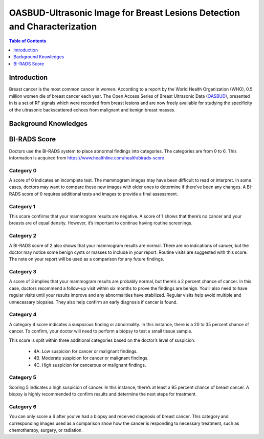 
**************************************************************************
OASBUD-Ultrasonic Image for Breast Lesions Detection and Characterization
**************************************************************************

.. contents:: Table of Contents
   :depth: 1
   
Introduction
===================
Breast cancer is the most common cancer in women. According to a report by the World Health Organization (WHO), 0.5 million women die of breast cancer each year. The Open Access Series of Breast Ultrasonic Data (`OASBUD <https://zenodo.org/record/545928#.XYp6mShKi9w>`_), presented in is a set of RF signals which were recorded from breast lesions and are now freely available for studying the specificity of the ultrasonic backscattered echoes from malignant and benign breast masses. 

.. image:: https://github.com/bwang40/CheckeeInfoCrawl/blob/master/image/WeChat%20Image_20190312050230.png
   :scale: 25

Background Knowledges
===========================

BI-RADS Score
=====================
Doctors use the BI-RADS system to place abnormal findings into categories. The categories are from 0 to 6. This information is acquired from https://www.healthline.com/health/birads-score


Category 0
---------------
A score of 0 indicates an incomplete test. The mammogram images may have been difficult to read or interpret. In some cases, doctors may want to compare these new images with older ones to determine if there’ve been any changes. A BI-RADS score of 0 requires additional tests and images to provide a final assessment.

Category 1
----------------
This score confirms that your mammogram results are negative. A score of 1 shows that there’s no cancer and your breasts are of equal density. However, it’s important to continue having routine screenings.

Category 2
----------------
A BI-RADS score of 2 also shows that your mammogram results are normal. There are no indications of cancer, but the doctor may notice some benign cysts or masses to include in your report. Routine visits are suggested with this score. The note on your report will be used as a comparison for any future findings.

Category 3
----------------
A score of 3 implies that your mammogram results are probably normal, but there’s a 2 percent chance of cancer. In this case, doctors recommend a follow-up visit within six months to prove the findings are benign. You’ll also need to have regular visits until your results improve and any abnormalities have stabilized. Regular visits help avoid multiple and unnecessary biopsies. They also help confirm an early diagnosis if cancer is found.

Category 4
-----------------
A category 4 score indicates a suspicious finding or abnormality. In this instance, there is a 20 to 35 percent chance of cancer. To confirm, your doctor will need to perform a biopsy to test a small tissue sample.

This score is split within three additional categories based on the doctor’s level of suspicion:

  - 4A. Low suspicion for cancer or malignant findings.
  - 4B. Moderate suspicion for cancer or malignant findings.
  - 4C. High suspicion for cancerous or malignant findings.

Category 5
--------------
Scoring 5 indicates a high suspicion of cancer. In this instance, there’s at least a 95 percent chance of breast cancer. A biopsy is highly recommended to confirm results and determine the next steps for treatment.

Category 6
---------------
You can only score a 6 after you’ve had a biopsy and received diagnosis of breast cancer. This category and corresponding images used as a comparison show how the cancer is responding to necessary treatment, such as chemotherapy, surgery, or radiation.
